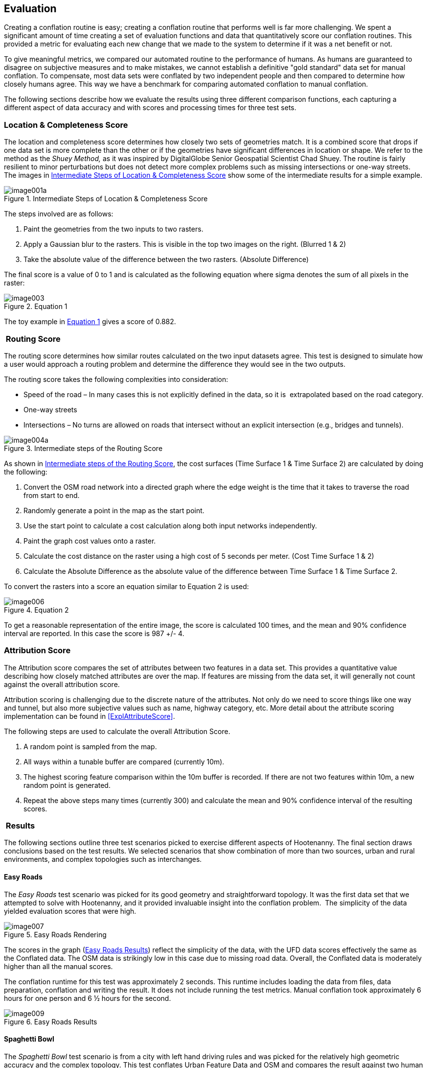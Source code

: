 
[[Evaluation]]
== Evaluation

Creating a conflation routine is easy; creating a conflation routine that performs well is far more challenging. We spent a significant amount of time creating a set of evaluation functions and data that quantitatively score our conflation routines. This provided a metric for evaluating each new change that we made to the system to determine if it was a net benefit or not.

To give meaningful metrics, we compared our automated routine to the performance of humans. As humans are guaranteed to disagree on subjective measures and to make mistakes, we cannot establish a definitive "gold standard" data set for manual conflation. To compensate, most data sets were conflated by two independent people and then compared to determine how closely humans agree. This way we have a benchmark for comparing automated conflation to manual conflation.

The following sections describe how we evaluate the results using three different comparison functions, each capturing a different aspect of data accuracy and with scores and processing times for three test sets.

=== Location & Completeness Score

The location and completeness score determines how closely two sets of geometries match. It is a combined score that drops if one data set is more complete than the other or if the geometries have significant differences in location or shape. We refer to the method as the _Shuey Method,_ as it was inspired by DigitalGlobe Senior Geospatial Scientist Chad Shuey. The routine is fairly resilient to minor perturbations but does not detect more complex problems such as missing intersections or one-way streets.  The images in <<ExplLocationCompletenessScore>> show some of the intermediate results for a simple example.

[[ExplLocationCompletenessScore]]  
.Intermediate Steps of Location & Completeness Score

image::images/image001a.png[]

The steps involved are as follows:

1. Paint the geometries from the two inputs to two rasters.
2. Apply a Gaussian blur to the rasters. This is visible in the top two images on the right. (Blurred 1 & 2)
3. Take the absolute value of the difference between the two rasters. (Absolute Difference)

The final score is a value of 0 to 1 and is calculated as the following equation where sigma denotes the sum of all pixels in the raster:

[[Equation1]]
.Equation 1

image::images/image003.png[scale="75"]

The toy example in <<Equation1>> gives a score of 0.882.

===  Routing Score

The routing score determines how similar routes calculated on the two input datasets agree. This test is designed to simulate how a user would approach a routing problem and determine the difference they would see in the two outputs.

The routing score takes the following complexities into consideration:

* Speed of the road – In many cases this is not explicitly defined in the data, so it is  extrapolated based on the road category.
* One-way streets
* Intersections – No turns are allowed on roads that intersect without an explicit intersection (e.g., bridges and tunnels).

[[IntRoutingScore]]
.Intermediate steps of the Routing Score

image::images/image004a.png[]

As shown in <<IntRoutingScore>>, the cost surfaces (Time Surface 1 & Time Surface 2) are calculated by doing the following:

1. Convert the OSM road network into a directed graph where the edge weight is the time that it takes to traverse the road from start to end.
2. Randomly generate a point in the map as the start point.
3. Use the start point to calculate a cost calculation along both input networks independently.
4. Paint the graph cost values onto a raster.
5. Calculate the cost distance on the raster using a high cost of 5 seconds per meter. (Cost Time Surface 1 & 2)
6. Calculate the Absolute Difference as the absolute value of the difference between Time Surface 1 & Time Surface 2.

To convert the rasters into a score an equation similar to Equation 2 is used:

[[Equation2]]
.Equation 2

image::images/image006.png[scale="75"]

To get a reasonable representation of the entire image, the score is calculated 100 times, and the mean and 90% confidence interval are reported. In this case the score is 987 +/- 4.

=== Attribution Score

The Attribution score compares the set of attributes between two features in a data set. This provides a quantitative value describing how closely matched attributes are over the map. If features are missing from the data set, it will generally not count against the overall attribution score.

Attribution scoring is challenging due to the discrete nature of the attributes. Not only do we need to score things like one way and tunnel, but also more subjective values such as name, highway category, etc. More detail about the attribute scoring implementation can be found in <<ExplAttributeScore>>.

The following steps are used to calculate the overall Attribution Score.

1. A random point is sampled from the map.
2. All ways within a tunable buffer are compared (currently 10m).
3. The highest scoring feature comparison within the 10m buffer is recorded. If there are not two features within 10m, a new random point is generated.
4. Repeat the above steps many times (currently 300) and calculate the mean and 90% confidence interval of the resulting scores.

===  Results

The following sections outline three test scenarios picked to exercise different aspects of Hootenanny. The final section draws conclusions based on the test results. We selected scenarios that show combination of more than two sources, urban and rural environments, and complex topologies such as interchanges.

==== Easy Roads

The _Easy Roads_ test scenario was picked for its good geometry and straightforward topology. It was the first data set that we attempted to solve with Hootenanny, and it provided invaluable insight into the conflation problem.  The simplicity of the data yielded evaluation scores that were high.

[[EasyRoads]]
.Easy Roads Rendering

image::images/image007.png[]

The scores in the graph (<<EasyRoadsResults>>) reflect the simplicity of the data, with the UFD data scores effectively the same as the Conflated data. The OSM data is strikingly low in this case due to missing road data. Overall, the Conflated data is moderately higher than all the manual scores.

The conflation runtime for this test was approximately 2 seconds. This runtime includes loading the data from files, data preparation, conflation and writing the result. It does not include running the test metrics. Manual conflation took approximately 6 hours for one person and 6 ½ hours for the second.

[[EasyRoadsResults]]
.Easy Roads Results

image::images/image009.png[]

==== Spaghetti Bowl

The _Spaghetti Bowl_ test scenario is from a city with left hand driving rules and was picked for the relatively high geometric accuracy and the complex topology. This test conflates Urban Feature Data and OSM and compares the result against two human conflated data sets.

.OSM Rendering of the Spaghetti Bowl Region

image::images/image010.jpg[scale="75"]

One region toward the middle of the map contains eight roads occupying a 20 meter radius. This includes two one-way overpasses, two one-way tunnels and four surface roads. The data also includes many residential roads, bridges, complex intersections and foot paths.

[[SpaghettiResults]]
.Spaghetti Bowl Results

image::images/image012.png[]

<<SpaghettiResults>> shows the scores for Attribute, Route, Location and Overall when comparing the two Manual data sets to each other and then to the source data sets (OSM & UFD), and ultimately to the conflated results from Hootenanny.
 +
 +
*_Attribute_*

There are no attribute scores for the manually conflated data, as we have only one data set with merged attributes.  Attribute scores improve dramatically in the Conflated data compared to both OSM and UFD due to the rich naming information present in OSM and the rich attribution in UFD (surface and lane count). Combining the two values improves the overall scores.
 +
 +
*_Route_*

The Routing scores improve over UFD, but get worse compared to OSM. UFD is not intended for routing, so the intersections have to be inferred based on the location of end points. This tends to over-connect the UFD resulting in poor routing scores. When the over-connected UFD data gets conflated with OSM, it causes the scores to decrease.  The routing score is still within the 90% confidence interval of the manually conflated data.
 +
 +
*_Location_*

Finally, you can see the Location & Completeness score improves slightly over UFD. This is the result of some roads that were missing from UFD being added from the OSM data set. The location score is also slightly higher than the manually conflated data comparison. While it is not intuitive that the score can be higher than the manual comparison, consider that the score is simply showing a distance between data sets. In this case the distance from the conflated data to each manually conflated data set is less than the distance between manually conflated data sets. In other words, the conflated data is in between the two manually conflated data sets.
 +
 +
*_Overall_*

The scores for Spaghetti Bowl were within the 90% confidence interval for the manually conflated data and better than the two input data sets in all but the routing case. We will cover some ideas in <<HootExplFutureWork>> that may improve the routing scores even with erroneous input data.

The conflation runtime for this test was approximately 10 seconds.  The first manual conflation took approximately 29 hours. This dramatic speed improvement is consistent across the three test scenarios. The second manual conflation did not include attribute conflation so that time is not meaningful.

==== City Edge

The city edge conflation includes UFD, FFD and OSM. The UFD data is very high quality, but only extends to the southern edge of the city and is only in the top \~10% of the test bounds. The FFD and OSM data cover the whole extent but do not have the same density, fidelity, or features. The southern half of the data set is very rural, with dirt roads and very few complex intersections.

Hootenanny only supports pairwise conflation. To accommodate this three-way test case, we performed two pairwise conflations. The first conflated UFD & FFD, the second conflated the UFD & FFD result with OSM.

[[CityEdgeRender]]
.City Edge Rendering

image::images/image013.png[]


[[CityEdgeResults]]
.City Edge Results

image::images/image015.png[]

<<CityEdgeResults>> shows the manually conflated data compared to the inputs, the intermediate step of FFD + UFD, and the final result.
 +
 +
*_Attribute_*

The Attribute scores show one large anomaly, in that the UFD data has a very high score. That high score is due to the fact that the Attribute score does not count missing data against the result. In this case only the region where UFD data exists is compared, and all of that data is very rich in attributes and scores quite well. The FFD + UFD results increase above the FFD Attribute scores, and the Conflated results are better than everything except the abnormally high UFD result.
 +
 +
*_Route_*

The Route scores mostly perform as expected. The FFD + UFD scores show a significant boost in performance over both FFD and UFD. The Conflated results show another boost over FFD + UFD and the OSM data. The Conflated routing score is just barely below the 90% confidence interval.
 +
 +
*_Location & Completeness_*

The Location & Completeness score performs as expected. The FFD + UFD show a dramatic boost over FFD and UFD. The Conflated result shows another boost over OSM and FFD + UFD as well as a modest boost over the manually conflated data.
 +
 +
*_Overall_*

Conflation scoring for this data set was very close to the manual scores and higher than all the input data in every meaningful way. The conflation runtime for this test was approximately 11 seconds.  The first manual conflation took approximately 10 hours and the second took approximately 9 hours.

==== Evaluation Conclusions

We have shown in our three test scenarios that automated conflation performs approximately on par with human conflation on our three metrics. However, these metrics do not include subjective measurements such as aesthetics. <<BadConflateResult>> shows one scenario within Spaghetti Bowl where the difference in results does not significantly impact routing, location, and completeness or attribute scores, but it is incorrect and jarring to the eye. This specific scenario could be resolved by encoding a better understanding of interchanges and traffic flow as described in <<ExplConfidenceValuesFeatures>>. There are a number of similar scenarios that occur mostly relating to conflicting input data.

However, the performance improvement in terms of time and cost is dramatic. All of the tests were run on a general purpose Linux desktop (24GB RAM, AMD FX-8150). Hootenanny's only dependencies are on open source software, including the operating system, so there are no additional software expenses. Compute times were dramatically lower than human conflation times as demonstrated in <<ConflTimeComparison>>. For reference, <<ConflTimeComparison>> also includes the compute time against all of Iraq (~870MB). Just shy of four hours is a long time to wait, but it is trivial compared to the time it would take a human to conflate an entire country. Please see <<ExplFourPassConflation>> for a discussion on speed improvements over global data sets.

[[BadConflateResult]]
.Example of aesthetically unpleasing conflation. Bing aerial imagery basemap service shown in background.
image::images/image016.png[]

[[ConflTimeComparison]]
.*Conflation Time Comparisons*
[width="75%"]
|======
| *Data set* | *Manual 1* | *Manual 2* | *Hootenanny* | *Speedup* 
| *Roads Easy* | 6hrs | 6.5hrs | 2sec | 11250x 
| *Spaghetti* | - | 29hrs | 9sec | 5800x 
| *City Edge* | 10hrs | 9hrs | 11sec | 3109x 
| *Iraq All* | - | - | 3hrs 40min | - 
|======

While the artifacts sometimes introduced by automated conflation can be very noticeable to the human eye, we feel that the high scores on objective metrics and the dramatic reduction in cost makes automated conflation well suited to problems that are constrained by time or money. Post-processing and semi-automated tools could be developed to enable analysts to correct these issues.  Over time the conflation logic could be refined to capture some of these cases to reduce the post-processing level of effort.  

